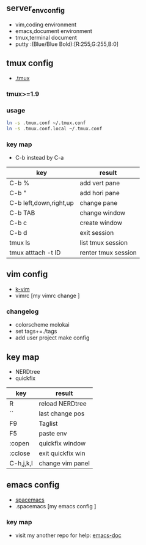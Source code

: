 ** server_env_config
- vim,coding environment
- emacs,document environment
- tmux,terminal document
- putty :(Blue/Blue Bold):[R:255,G:255,B:0]

** tmux config
- [[https://github.com/gpakosz/.tmux][.tmux]]
*** tmux>=1.9
*** usage

#+BEGIN_SRC bash
ln -s .tmux.conf ~/.tmux.conf
ln -s .tmux.conf.local ~/.tmux.conf
#+END_SRC

*** key map
- C-b instead by C-a
| key                    | result              |
|------------------------+---------------------|
| C-b %                  | add vert pane       |
| C-b "                  | add hori pane       |
| C-b left,down,right,up | change pane         |
| C-b TAB                | change window       |
| C-b c                  | create window       |
| C-b d                  | exit session        |
| tmux ls                | list tmux session   |
| tmux atttach -t ID     | renter tmux session | 
  
** vim config
- [[https://github.com/wklken/k-vim.git][k-vim]]
- vimrc [my vimrc change ]

*** changelog
- colorscheme molokai
- set tags+=./tags
- add user project make config

** key map
- NERDtree
- quickfix
| key       | result            |
|-----------+-------------------|
| R         | reload NERDtree   |
| ``        | last change pos   |
| F9        | Taglist           |
| F5        | paste env         |
| :copen    | quickfix window   |
| :cclose   | exit quickfix win |
| C-h,j,k,l | change vim panel  |

** emacs config
- [[https://github.com/syl20bnr/spacemacs][spacemacs]]
- .spacemacs [my emacs config ]

*** key map
- visit my another repo for help: [[https://github.com/linghutf/emacs-doc.git][emacs-doc]]
